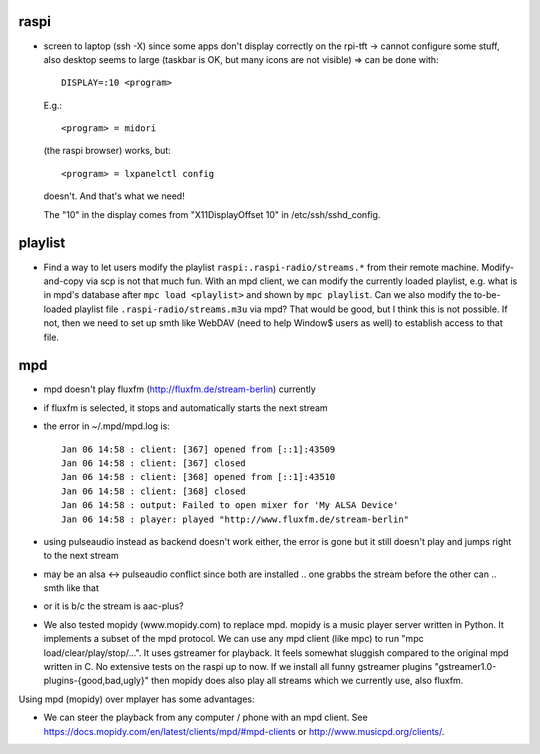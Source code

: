 raspi
-----
* screen to laptop (ssh -X) since some apps don't display correctly on the
  rpi-tft -> cannot configure some stuff, also desktop seems to large (taskbar
  is OK, but many icons are not visible)
  => can be done with::

    DISPLAY=:10 <program>
  
  E.g.::
    
    <program> = midori 
  
  (the raspi browser) works, but:: 
    
    <program> = lxpanelctl config
  
  doesn't. And that's what we need!  
    
  The "10" in the display comes from "X11DisplayOffset 10" in
  /etc/ssh/sshd_config.  

playlist
--------
* Find a way to let users modify the playlist ``raspi:.raspi-radio/streams.*``
  from their remote machine. Modify-and-copy via scp is not that much fun. With
  an mpd client, we can modify the currently loaded playlist, e.g. what is in
  mpd's database after ``mpc load <playlist>`` and shown by ``mpc playlist``.
  Can we also modify the to-be-loaded playlist file
  ``.raspi-radio/streams.m3u`` via mpd? That would be good, but I think this is
  not possible. If not, then we need to set up smth like WebDAV (need to help
  Window$ users as well) to establish access to that file.

mpd
---
* mpd doesn't play fluxfm (http://fluxfm.de/stream-berlin) currently
* if fluxfm is selected, it stops and automatically starts the next stream
* the error in ~/.mpd/mpd.log is::

    Jan 06 14:58 : client: [367] opened from [::1]:43509
    Jan 06 14:58 : client: [367] closed
    Jan 06 14:58 : client: [368] opened from [::1]:43510
    Jan 06 14:58 : client: [368] closed
    Jan 06 14:58 : output: Failed to open mixer for 'My ALSA Device'
    Jan 06 14:58 : player: played "http://www.fluxfm.de/stream-berlin"

* using pulseaudio instead as backend doesn't work either, the error is gone
  but it still doesn't play and jumps right to the next stream
* may be an alsa <-> pulseaudio conflict since both are installed .. one grabbs
  the stream before the other can .. smth like that
* or it is b/c the stream is aac-plus?
* We also tested mopidy (www.mopidy.com) to replace mpd. mopidy is a music
  player server written in Python. It implements a subset of the mpd protocol.
  We can use any mpd client (like mpc) to run "mpc load/clear/play/stop/...".
  It uses gstreamer for playback. It feels somewhat sluggish compared to the
  original mpd written in C. No extensive tests on the raspi up to now. If we
  install all funny gstreamer plugins "gstreamer1.0-plugins-{good,bad,ugly}"
  then mopidy does also play all streams which we currently use, also fluxfm.

Using mpd (mopidy) over mplayer has some advantages:

* We can steer the playback from any computer / phone with an mpd client.
  See https://docs.mopidy.com/en/latest/clients/mpd/#mpd-clients or
  http://www.musicpd.org/clients/.
  
